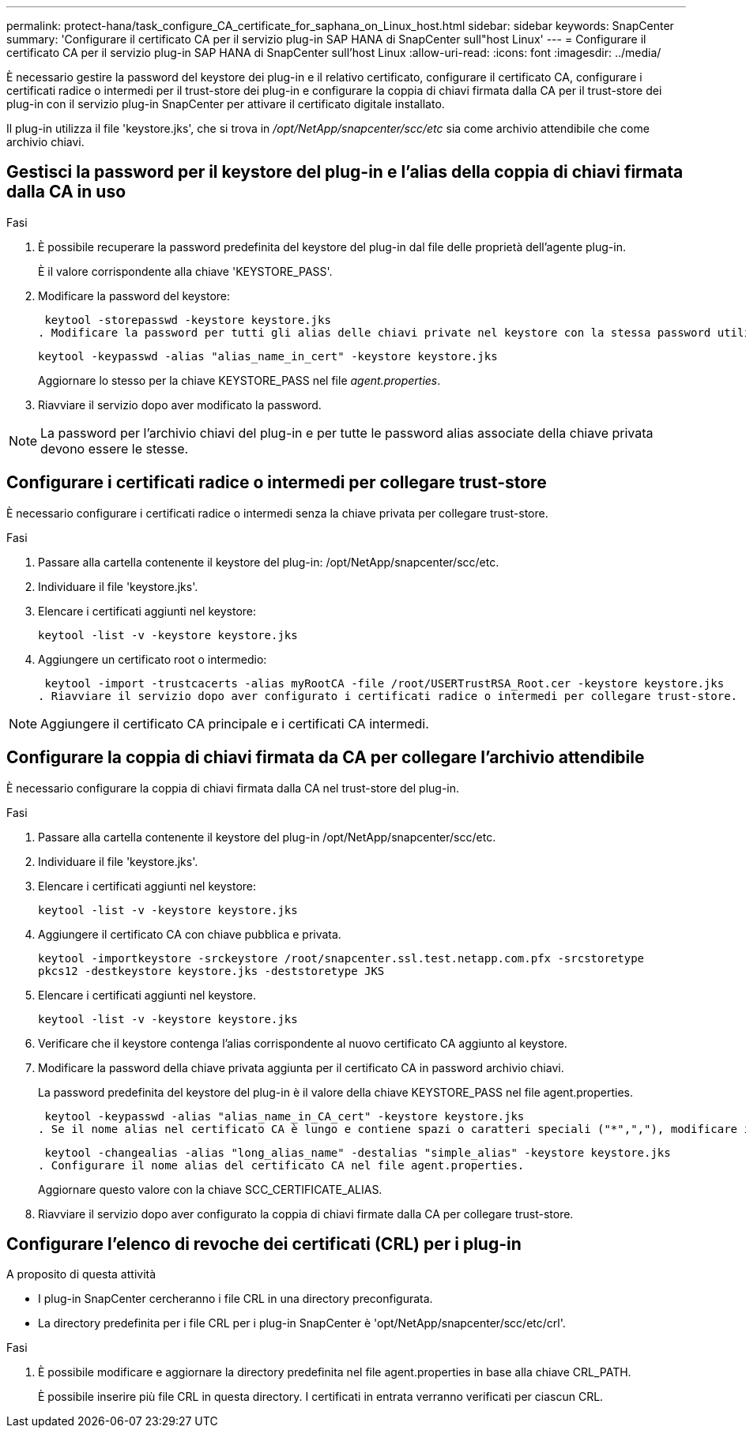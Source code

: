 ---
permalink: protect-hana/task_configure_CA_certificate_for_saphana_on_Linux_host.html 
sidebar: sidebar 
keywords: SnapCenter 
summary: 'Configurare il certificato CA per il servizio plug-in SAP HANA di SnapCenter sull"host Linux' 
---
= Configurare il certificato CA per il servizio plug-in SAP HANA di SnapCenter sull'host Linux
:allow-uri-read: 
:icons: font
:imagesdir: ../media/


[role="lead"]
È necessario gestire la password del keystore dei plug-in e il relativo certificato, configurare il certificato CA, configurare i certificati radice o intermedi per il trust-store dei plug-in e configurare la coppia di chiavi firmata dalla CA per il trust-store dei plug-in con il servizio plug-in SnapCenter per attivare il certificato digitale installato.

Il plug-in utilizza il file 'keystore.jks', che si trova in _/opt/NetApp/snapcenter/scc/etc_ sia come archivio attendibile che come archivio chiavi.



== Gestisci la password per il keystore del plug-in e l'alias della coppia di chiavi firmata dalla CA in uso

.Fasi
. È possibile recuperare la password predefinita del keystore del plug-in dal file delle proprietà dell'agente plug-in.
+
È il valore corrispondente alla chiave 'KEYSTORE_PASS'.

. Modificare la password del keystore:
+
 keytool -storepasswd -keystore keystore.jks
. Modificare la password per tutti gli alias delle chiavi private nel keystore con la stessa password utilizzata per il keystore:
+
 keytool -keypasswd -alias "alias_name_in_cert" -keystore keystore.jks
+
Aggiornare lo stesso per la chiave KEYSTORE_PASS nel file _agent.properties_.

. Riavviare il servizio dopo aver modificato la password.



NOTE: La password per l'archivio chiavi del plug-in e per tutte le password alias associate della chiave privata devono essere le stesse.



== Configurare i certificati radice o intermedi per collegare trust-store

È necessario configurare i certificati radice o intermedi senza la chiave privata per collegare trust-store.

.Fasi
. Passare alla cartella contenente il keystore del plug-in: /opt/NetApp/snapcenter/scc/etc.
. Individuare il file 'keystore.jks'.
. Elencare i certificati aggiunti nel keystore:
+
`keytool -list -v -keystore keystore.jks`

. Aggiungere un certificato root o intermedio:
+
 keytool -import -trustcacerts -alias myRootCA -file /root/USERTrustRSA_Root.cer -keystore keystore.jks
. Riavviare il servizio dopo aver configurato i certificati radice o intermedi per collegare trust-store.



NOTE: Aggiungere il certificato CA principale e i certificati CA intermedi.



== Configurare la coppia di chiavi firmata da CA per collegare l'archivio attendibile

È necessario configurare la coppia di chiavi firmata dalla CA nel trust-store del plug-in.

.Fasi
. Passare alla cartella contenente il keystore del plug-in /opt/NetApp/snapcenter/scc/etc.
. Individuare il file 'keystore.jks'.
. Elencare i certificati aggiunti nel keystore:
+
`keytool -list -v -keystore keystore.jks`

. Aggiungere il certificato CA con chiave pubblica e privata.
+
`keytool -importkeystore -srckeystore /root/snapcenter.ssl.test.netapp.com.pfx -srcstoretype pkcs12 -destkeystore keystore.jks -deststoretype JKS`

. Elencare i certificati aggiunti nel keystore.
+
`keytool -list -v -keystore keystore.jks`

. Verificare che il keystore contenga l'alias corrispondente al nuovo certificato CA aggiunto al keystore.
. Modificare la password della chiave privata aggiunta per il certificato CA in password archivio chiavi.
+
La password predefinita del keystore del plug-in è il valore della chiave KEYSTORE_PASS nel file agent.properties.

+
 keytool -keypasswd -alias "alias_name_in_CA_cert" -keystore keystore.jks
. Se il nome alias nel certificato CA è lungo e contiene spazi o caratteri speciali ("*",","), modificare il nome alias con un nome semplice:
+
 keytool -changealias -alias "long_alias_name" -destalias "simple_alias" -keystore keystore.jks
. Configurare il nome alias del certificato CA nel file agent.properties.
+
Aggiornare questo valore con la chiave SCC_CERTIFICATE_ALIAS.

. Riavviare il servizio dopo aver configurato la coppia di chiavi firmate dalla CA per collegare trust-store.




== Configurare l'elenco di revoche dei certificati (CRL) per i plug-in

.A proposito di questa attività
* I plug-in SnapCenter cercheranno i file CRL in una directory preconfigurata.
* La directory predefinita per i file CRL per i plug-in SnapCenter è 'opt/NetApp/snapcenter/scc/etc/crl'.


.Fasi
. È possibile modificare e aggiornare la directory predefinita nel file agent.properties in base alla chiave CRL_PATH.
+
È possibile inserire più file CRL in questa directory. I certificati in entrata verranno verificati per ciascun CRL.


